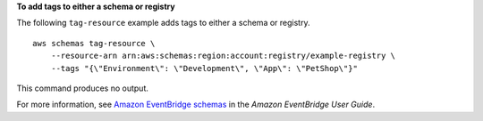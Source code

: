 **To add tags to either a schema or registry**

The following ``tag-resource`` example adds tags to either a schema or registry. ::

    aws schemas tag-resource \
        --resource-arn arn:aws:schemas:region:account:registry/example-registry \
        --tags "{\"Environment\": \"Development\", \"App\": \"PetShop\"}"
        
This command produces no output.

For more information, see `Amazon EventBridge schemas <https://docs.aws.amazon.com/eventbridge/latest/userguide/eb-schema.html>`__ in the *Amazon EventBridge User Guide*.